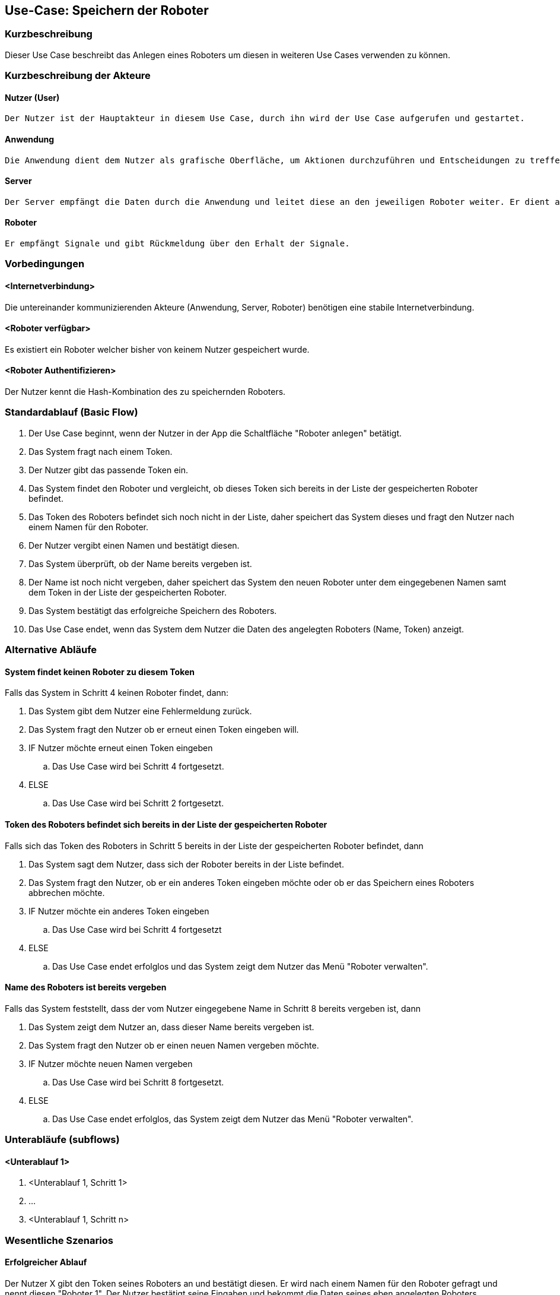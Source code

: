 //Nutzen Sie dieses Template als Grundlage für die Spezifikation *einzelner* Use-Cases. Diese lassen sich dann per Include in das Use-Case Model Dokument einbinden (siehe Beispiel dort).


//Use Cases erste Überlegnung: Starten des Follow-Me, Verbindung mit Roboter herstellen, About-Button,... 
== Use-Case: Speichern der Roboter

=== Kurzbeschreibung
Dieser Use Case beschreibt das Anlegen eines Roboters um diesen in weiteren Use Cases verwenden zu können.


=== Kurzbeschreibung der Akteure

==== Nutzer (User)

    Der Nutzer ist der Hauptakteur in diesem Use Case, durch ihn wird der Use Case aufgerufen und gestartet.


==== Anwendung

    Die Anwendung dient dem Nutzer als grafische Oberfläche, um Aktionen durchzuführen und Entscheidungen zu treffen. Außerdem übermittelt sie im Hintergrund die nötigen Daten an den Server.

==== Server

    Der Server empfängt die Daten durch die Anwendung und leitet diese an den jeweiligen Roboter weiter. Er dient als Schnittstelle der Akteure.

    
==== Roboter

    Er empfängt Signale und gibt Rückmeldung über den Erhalt der Signale.


=== Vorbedingungen

==== <Internetverbindung>
Die untereinander kommunizierenden Akteure (Anwendung, Server, Roboter) benötigen eine stabile Internetverbindung.

==== <Roboter verfügbar>
Es existiert ein Roboter welcher bisher von keinem Nutzer gespeichert wurde.

==== <Roboter Authentifizieren>
Der Nutzer kennt die Hash-Kombination des zu speichernden Roboters.


=== Standardablauf (Basic Flow)
//Der Standardablauf definiert die Schritte für den Erfolgsfall ("Happy Path")

. Der Use Case beginnt, wenn der Nutzer in der App die Schaltfläche "Roboter anlegen" betätigt.
. Das System fragt nach einem Token.
. Der Nutzer gibt das passende Token ein.
. Das System findet den Roboter und vergleicht, ob dieses Token sich bereits in der Liste der gespeicherten Roboter befindet.
. Das Token des Roboters befindet sich noch nicht in der Liste, daher speichert das System dieses und fragt den Nutzer nach einem Namen für den Roboter.
. Der Nutzer vergibt einen Namen und bestätigt diesen.
. Das System überprüft, ob der Name bereits vergeben ist.
. Der Name ist noch nicht vergeben, daher speichert das System den neuen Roboter unter dem eingegebenen Namen samt dem Token in der Liste der gespeicherten Roboter.
. Das System bestätigt das erfolgreiche Speichern des Roboters.
. Das Use Case endet, wenn das System dem Nutzer die Daten des angelegten Roboters (Name, Token) anzeigt.


=== Alternative Abläufe
//Nutzen Sie alternative Abläufe für Fehlerfälle, Ausnahmen und Erweiterungen zum Standardablauf

==== System findet keinen Roboter zu diesem Token
Falls das System in Schritt 4 keinen Roboter findet, dann:


. Das System gibt dem Nutzer eine Fehlermeldung zurück.
. Das System fragt den Nutzer ob er erneut einen Token eingeben will.
. IF Nutzer möchte erneut einen Token eingeben
.. Das Use Case wird bei Schritt 4 fortgesetzt.
. ELSE
.. Das Use Case wird bei Schritt 2 fortgesetzt.

==== Token des Roboters befindet sich bereits in der Liste der gespeicherten Roboter
Falls sich das Token des Roboters in Schritt 5 bereits in der Liste der gespeicherten Roboter befindet, dann

. Das System sagt dem Nutzer, dass sich der Roboter bereits in der Liste befindet.
. Das System fragt den Nutzer, ob er ein anderes Token eingeben möchte oder ob er das Speichern eines Roboters abbrechen möchte.
. IF Nutzer möchte ein anderes Token eingeben
.. Das Use Case wird bei Schritt 4 fortgesetzt
. ELSE
.. Das Use Case endet erfolglos und das System zeigt dem Nutzer das Menü "Roboter verwalten".

==== Name des Roboters ist bereits vergeben
Falls das System feststellt, dass der vom Nutzer eingegebene Name in Schritt 8 bereits vergeben ist, dann

. Das System zeigt dem Nutzer an, dass dieser Name bereits vergeben ist.
. Das System fragt den Nutzer ob er einen neuen Namen vergeben möchte.
. IF Nutzer möchte neuen Namen vergeben
.. Das Use Case wird bei Schritt 8 fortgesetzt.
. ELSE 
.. Das Use Case endet erfolglos, das System zeigt dem Nutzer das Menü "Roboter verwalten".

=== Unterabläufe (subflows)
//Nutzen Sie Unterabläufe, um wiederkehrende Schritte auszulagern

==== <Unterablauf 1>
. <Unterablauf 1, Schritt 1>
. …
. <Unterablauf 1, Schritt n>

=== Wesentliche Szenarios
//Szenarios sind konkrete Instanzen eines Use Case, d.h. mit einem konkreten Akteur und einem konkreten Durchlauf der o.g. Flows. Szenarios können als Vorstufe für die Entwicklung von Flows und/oder zu deren Validierung verwendet werden.


==== Erfolgreicher Ablauf
Der Nutzer X gibt den Token seines Roboters an und bestätigt diesen. Er wird nach einem Namen für den Roboter gefragt und nennt diesen "Roboter 1". Der Nutzer bestätigt seine Eingaben und bekommt die Daten seines eben angelegten Roboters angezeigt. Der Roboter ist erfolgreich angelegt.


=== Nachbedingungen
//Nachbedingungen beschreiben das Ergebnis des Use Case, z.B. einen bestimmten Systemzustand.


Der Roboter ist eindeutig identifizierbar eingespeichert.
Der Nutzer hat das erfolgreiche Abschließen des Speichervorgangs bestätigt bekommen.
Die Logdatei hat Beginn des Use Cases sowie Ende und Beendigungsgrund gespeichert. 


=== Besondere Anforderungen
//Besondere Anforderungen können sich auf nicht-funktionale Anforderungen wie z.B. einzuhaltende Standards, Qualitätsanforderungen oder Anforderungen an die Benutzeroberfläche beziehen.

==== Funktionalität
Authentifizierung: Der Roboter und der Nutzer müssen eindeutig über Token und (IP, Mac-Adresse) authentifiziert werden um einen fehlerfreien Ablauf im weiteren Nutzen des Systems gewährleisten zu können.
